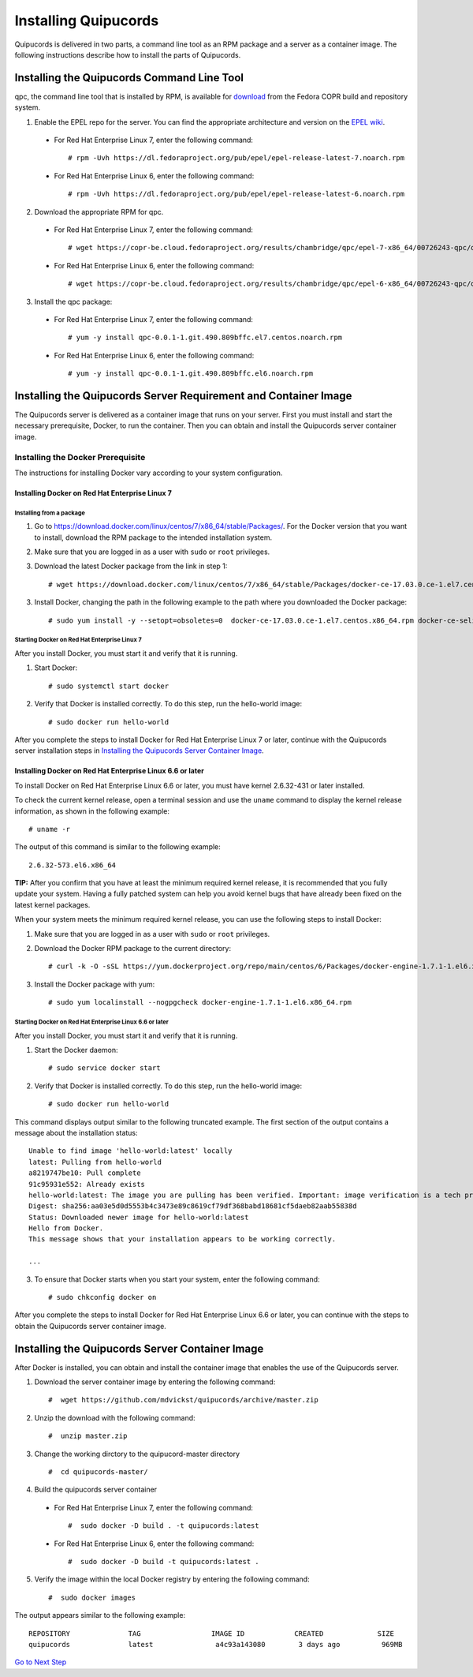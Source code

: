 Installing Quipucords
=====================
Quipucords is delivered in two parts, a command line tool as an RPM package and a server as a container image. The following instructions describe how to install the parts of Quipucords.

Installing the Quipucords Command Line Tool
-------------------------------------------
qpc, the command line tool that is installed by RPM, is available for `download <https://copr.fedorainfracloud.org/coprs/chambridge/qpc/>`_ from the Fedora COPR build and repository system.

1. Enable the EPEL repo for the server. You can find the appropriate architecture and version on the `EPEL wiki <https://fedoraproject.org/wiki/EPEL>`_.

  - For Red Hat Enterprise Linux 7, enter the following command::

      # rpm -Uvh https://dl.fedoraproject.org/pub/epel/epel-release-latest-7.noarch.rpm

  - For Red Hat Enterprise Linux 6, enter the following command::

      # rpm -Uvh https://dl.fedoraproject.org/pub/epel/epel-release-latest-6.noarch.rpm

2. Download the appropriate RPM for qpc. 


  - For Red Hat Enterprise Linux 7, enter the following command::

      # wget https://copr-be.cloud.fedoraproject.org/results/chambridge/qpc/epel-7-x86_64/00726243-qpc/qpc-0.0.1-1.git.490.809bffc.el7.centos.noarch.rpm 

  - For Red Hat Enterprise Linux 6, enter the following command::

      # wget https://copr-be.cloud.fedoraproject.org/results/chambridge/qpc/epel-6-x86_64/00726243-qpc/qpc-0.0.1-1.git.490.809bffc.el6.noarch.rpm

3. Install the qpc package:

  - For Red Hat Enterprise Linux 7, enter the following command::

      # yum -y install qpc-0.0.1-1.git.490.809bffc.el7.centos.noarch.rpm 

  - For Red Hat Enterprise Linux 6, enter the following command::

      # yum -y install qpc-0.0.1-1.git.490.809bffc.el6.noarch.rpm

Installing the Quipucords Server Requirement and Container Image
----------------------------------------------------------------
The Quipucords server is delivered as a container image that runs on your server. First you must install and start the necessary prerequisite, Docker, to run the container. Then you can obtain and install the Quipucords server container image.

Installing the Docker Prerequisite
^^^^^^^^^^^^^^^^^^^^^^^^^^^^^^^^^^
The instructions for installing Docker vary according to your system configuration.

Installing Docker on Red Hat Enterprise Linux 7
"""""""""""""""""""""""""""""""""""""""""""""""

Installing from a package
~~~~~~~~~~~~~~~~~~~~~~~~~
1. Go to https://download.docker.com/linux/centos/7/x86_64/stable/Packages/. For the Docker version that you want to install, download the RPM package to the intended installation system.

2. Make sure that you are logged in as a user with ``sudo`` or ``root`` privileges.

3. Download the latest Docker package from the link in step 1::
 
    # wget https://download.docker.com/linux/centos/7/x86_64/stable/Packages/docker-ce-17.03.0.ce-1.el7.centos.x86_64.rpm

3. Install Docker, changing the path in the following example to the path where you downloaded the Docker package::

    # sudo yum install -y --setopt=obsoletes=0  docker-ce-17.03.0.ce-1.el7.centos.x86_64.rpm docker-ce-selinux-17.03.2.ce-1.el7.centos.noarch

Starting Docker on Red Hat Enterprise Linux 7
~~~~~~~~~~~~~~~~~~~~~~~~~~~~~~~~~~~~~~~~~~~~~
After you install Docker, you must start it and verify that it is running.

1. Start Docker::

    # sudo systemctl start docker

2. Verify that Docker is installed correctly. To do this step, run the hello-world image::

    # sudo docker run hello-world

After you complete the steps to install Docker for Red Hat Enterprise Linux 7 or later, continue with the Quipucords server installation steps in `Installing the Quipucords Server Container Image`_.

Installing Docker on Red Hat Enterprise Linux 6.6 or later
""""""""""""""""""""""""""""""""""""""""""""""""""""""""""
To install Docker on Red Hat Enterprise Linux 6.6 or later, you must have kernel 2.6.32-431 or later installed.

To check the current kernel release, open a terminal session and use the ``uname`` command to display the kernel release information, as shown in the following example::

    # uname -r

The output of this command is similar to the following example::

  2.6.32-573.el6.x86_64

**TIP:** After you confirm that you have at least the minimum required kernel release, it is recommended that you fully update your system. Having a fully patched system can help you avoid kernel bugs that have already been fixed on the latest kernel packages.

When your system meets the minimum required kernel release, you can use the following steps to install Docker:

1. Make sure that you are logged in as a user with ``sudo`` or ``root`` privileges.

2. Download the Docker RPM package to the current directory::

    # curl -k -O -sSL https://yum.dockerproject.org/repo/main/centos/6/Packages/docker-engine-1.7.1-1.el6.x86_64.rpm

3. Install the Docker package with yum::

    # sudo yum localinstall --nogpgcheck docker-engine-1.7.1-1.el6.x86_64.rpm

Starting Docker on Red Hat Enterprise Linux 6.6 or later
~~~~~~~~~~~~~~~~~~~~~~~~~~~~~~~~~~~~~~~~~~~~~~~~~~~~~~~~
After you install Docker, you must start it and verify that it is running.

1. Start the Docker daemon::

    # sudo service docker start

2. Verify that Docker is installed correctly. To do this step, run the hello-world image::

    # sudo docker run hello-world

This command displays output similar to the following truncated example. The first section of the output contains a message about the installation status::

    Unable to find image 'hello-world:latest' locally
    latest: Pulling from hello-world
    a8219747be10: Pull complete
    91c95931e552: Already exists
    hello-world:latest: The image you are pulling has been verified. Important: image verification is a tech preview feature and should not be relied on to provide security.
    Digest: sha256:aa03e5d0d5553b4c3473e89c8619cf79df368babd18681cf5daeb82aab55838d
    Status: Downloaded newer image for hello-world:latest
    Hello from Docker.
    This message shows that your installation appears to be working correctly.

    ...


3. To ensure that Docker starts when you start your system, enter the following command::

    # sudo chkconfig docker on

After you complete the steps to install Docker for Red Hat Enterprise Linux 6.6 or later, you can continue with the steps to obtain the Quipucords server container image.

Installing the Quipucords Server Container Image
------------------------------------------------
After Docker is installed, you can obtain and install the container image that enables the use of the Quipucords server.

1. Download the server container image by entering the following command::

    #  wget https://github.com/mdvickst/quipucords/archive/master.zip


2. Unzip the download with the following command::

    #  unzip master.zip 

3. Change the working dirctory to the quipucord-master directory ::

    #  cd quipucords-master/

4. Build the quipucords server container ::

  - For Red Hat Enterprise Linux 7, enter the following command::

      #  sudo docker -D build . -t quipucords:latest

  - For Red Hat Enterprise Linux 6, enter the following command::

      #  sudo docker -D build -t quipucords:latest .
      

5. Verify the image within the local Docker registry by entering the following command::

    #  sudo docker images

The output appears similar to the following example::

  REPOSITORY              TAG                 IMAGE ID            CREATED             SIZE
  quipucords              latest               a4c93a143080        3 days ago          969MB
 
 

`Go to Next Step <https://github.com/mdvickst/quipucords/blob/master/docs/source/configure.rst>`_

